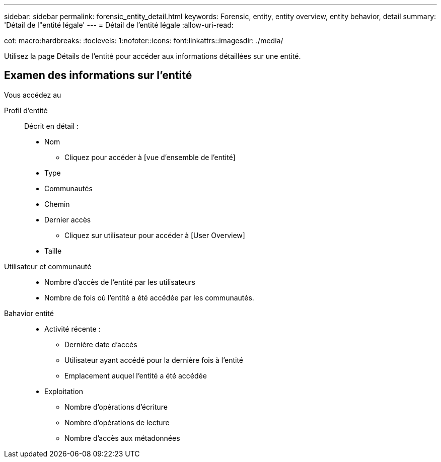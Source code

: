 ---
sidebar: sidebar 
permalink: forensic_entity_detail.html 
keywords: Forensic, entity, entity overview, entity behavior, detail 
summary: 'Détail de l"entité légale' 
---
= Détail de l'entité légale
:allow-uri-read: 


cot: macro:hardbreaks: :toclevels: 1:nofoter::icons: font:linkattrs::imagesdir: ./media/

Utilisez la page Détails de l'entité pour accéder aux informations détaillées sur une entité.



== Examen des informations sur l'entité

Vous accédez au

Profil d'entité:: Décrit en détail :
+
--
* Nom
+
** Cliquez pour accéder à [vue d'ensemble de l'entité]


* Type
* Communautés
* Chemin
* Dernier accès
+
** Cliquez sur utilisateur pour accéder à [User Overview]


* Taille


--
Utilisateur et communauté::
+
--
* Nombre d'accès de l'entité par les utilisateurs
* Nombre de fois où l'entité a été accédée par les communautés.


--
Bahavior entité::
+
--
* Activité récente :
+
** Dernière date d'accès
** Utilisateur ayant accédé pour la dernière fois à l'entité
** Emplacement auquel l'entité a été accédée


* Exploitation
+
** Nombre d'opérations d'écriture
** Nombre d'opérations de lecture
** Nombre d'accès aux métadonnées




--

